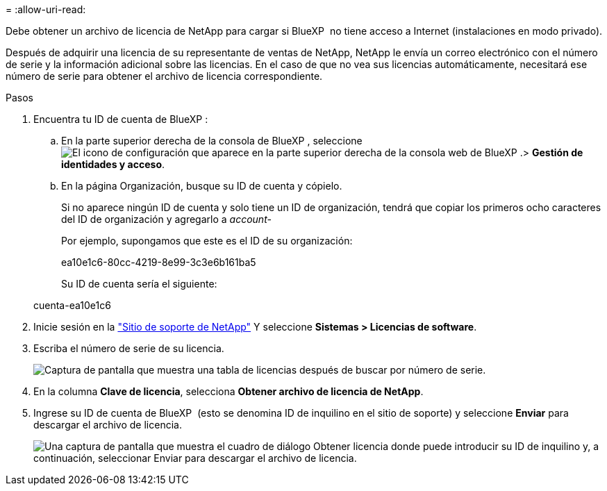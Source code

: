 = 
:allow-uri-read: 


Debe obtener un archivo de licencia de NetApp para cargar si BlueXP  no tiene acceso a Internet (instalaciones en modo privado).

Después de adquirir una licencia de su representante de ventas de NetApp, NetApp le envía un correo electrónico con el número de serie y la información adicional sobre las licencias. En el caso de que no vea sus licencias automáticamente, necesitará ese número de serie para obtener el archivo de licencia correspondiente.

.Pasos
. Encuentra tu ID de cuenta de BlueXP :
+
.. En la parte superior derecha de la consola de BlueXP , seleccione image:icon-settings-option.png["El icono de configuración que aparece en la parte superior derecha de la consola web de BlueXP ."]> *Gestión de identidades y acceso*.
.. En la página Organización, busque su ID de cuenta y cópielo.
+
Si no aparece ningún ID de cuenta y solo tiene un ID de organización, tendrá que copiar los primeros ocho caracteres del ID de organización y agregarlo a _account-_

+
Por ejemplo, supongamos que este es el ID de su organización:

+
ea10e1c6-80cc-4219-8e99-3c3e6b161ba5

+
Su ID de cuenta sería el siguiente:

+
cuenta-ea10e1c6



. Inicie sesión en la https://mysupport.netapp.com["Sitio de soporte de NetApp"^] Y seleccione *Sistemas > Licencias de software*.
. Escriba el número de serie de su licencia.
+
image:../media/screenshot_cloud_backup_license_step1.gif["Captura de pantalla que muestra una tabla de licencias después de buscar por número de serie."]

. En la columna *Clave de licencia*, selecciona *Obtener archivo de licencia de NetApp*.
. Ingrese su ID de cuenta de BlueXP  (esto se denomina ID de inquilino en el sitio de soporte) y seleccione *Enviar* para descargar el archivo de licencia.
+
image:../media/screenshot_cloud_backup_license_step2.gif["Una captura de pantalla que muestra el cuadro de diálogo Obtener licencia donde puede introducir su ID de inquilino y, a continuación, seleccionar Enviar para descargar el archivo de licencia."]


